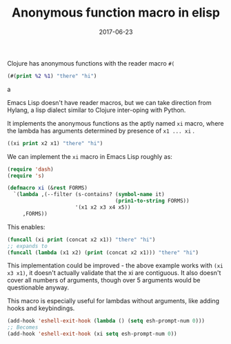 #+TITLE: Anonymous function macro in elisp
#+SLUG: xi-macro
#+DATE: 2017-06-23
#+CATEGORIES: emacs emacs-lisp
#+SUMMARY: Porting clojures #( reader macro to elisp.
#+DRAFT: false

Clojure has anonymous functions with the reader macro ~#(~

#+BEGIN_SRC clojure
(#(print %2 %1) "there" "hi")
#+END_SRCa

Emacs Lisp doesn't have reader macros, but we can take direction from Hylang, a
lisp dialect similar to Clojure inter-oping with Python.

It implements the anonymous functions as the aptly named ~xi~ macro, where the
lambda has arguments determined by presence of ~x1 ... xi~ .

#+BEGIN_SRC lisp
((xi print x2 x1) "there" "hi")
#+END_SRC

We can implement the ~xi~ macro in Emacs Lisp roughly as:

#+BEGIN_SRC lisp
(require 'dash)
(require 's)

(defmacro xi (&rest FORMS)
  `(lambda ,(--filter (s-contains? (symbol-name it)
                                   (prin1-to-string FORMS))
                      '(x1 x2 x3 x4 x5))
     ,FORMS))
#+END_SRC

This enables:

#+BEGIN_SRC lisp
(funcall (xi print (concat x2 x1)) "there" "hi")
;; expands to
(funcall (lambda (x1 x2) (print (concat x2 x1))) "there" "hi")
#+END_SRC

This implementation could be improved - the above example works with ~(xi x3 x1)~,
it doesn't actually validate that the xi are contiguous. It also doesn't cover
all numbers of arguments, though over 5 arguments would be questionable anyway.

This macro is especially useful for lambdas without arguments, like adding hooks
and keybindings.

#+BEGIN_SRC lisp
(add-hook 'eshell-exit-hook (lambda () (setq esh-prompt-num 0)))
;; Becomes
(add-hook 'eshell-exit-hook (xi setq esh-prompt-num 0))
#+END_SRC
